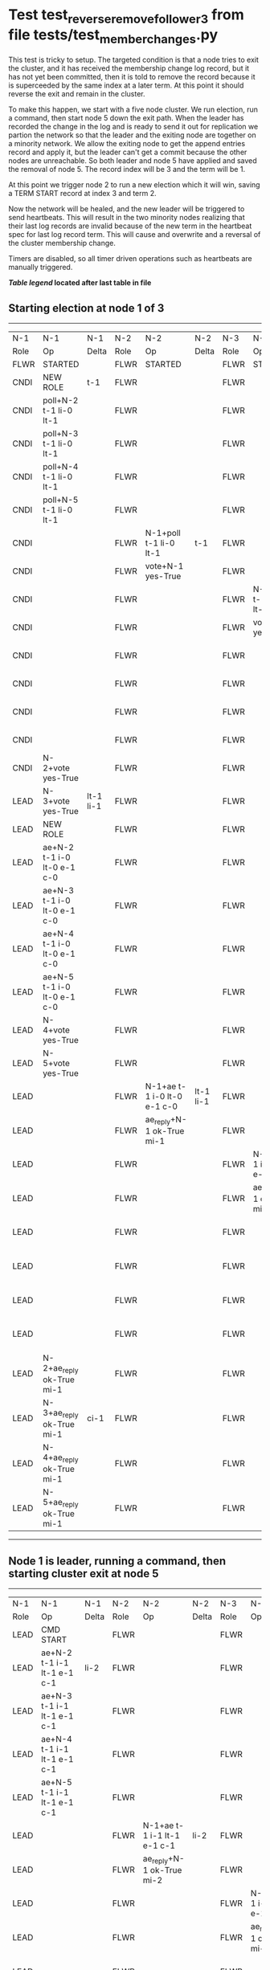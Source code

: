 * Test test_reverse_remove_follower_3 from file tests/test_member_changes.py


    This test is tricky to setup. The targeted condition is that a node tries to exit the cluster, and it
    has received the membership change log record, but it has not yet been committed, then it
    is told to remove the record because it is superceeded by the same index at a later term.
    At this point it should reverse the exit and remain in the cluster.

    To make this happen, we start with a five node cluster. We run election, run a command, then start
    node 5 down the exit path. When the leader has recorded the change in the log and is ready to
    send it out for replication we partion the network so that the leader and the exiting node are
    together on a minority network. We allow the exiting node to get the append entries record and
    apply it, but the leader can't get a commit because the other nodes are unreachable. So both
    leader and node 5 have applied and saved the removal of node 5. The record index will be 3 and the term
    will be 1.

    At this point we trigger node 2 to run a new election which it will win, saving a TERM START record
    at index 3 and term 2.

    Now the network will be healed, and the new leader will be triggered to send heartbeats. This will
    result in the two minority nodes realizing that their last log records are invalid because of the
    new term in the heartbeat spec for last log record term. This will cause and overwrite and
    a reversal of the cluster membership change.
    
    Timers are disabled, so all timer driven operations such as heartbeats are manually triggered.

    


 *[[condensed Trace Table Legend][Table legend]] located after last table in file*

** Starting election at node 1 of 3
------------------------------------------------------------------------------------------------------------------------------------------------------------------------------------------------------------------------------------------------------------
|  N-1   | N-1                         | N-1       | N-2   | N-2                         | N-2       | N-3   | N-3                         | N-3       | N-4   | N-4                         | N-4       | N-5   | N-5                         | N-5       |
|  Role  | Op                          | Delta     | Role  | Op                          | Delta     | Role  | Op                          | Delta     | Role  | Op                          | Delta     | Role  | Op                          | Delta     |
|  FLWR  | STARTED                     |           | FLWR  | STARTED                     |           | FLWR  | STARTED                     |           | FLWR  | STARTED                     |           | FLWR  | STARTED                     |           |
|  CNDI  | NEW ROLE                    | t-1       | FLWR  |                             |           | FLWR  |                             |           | FLWR  |                             |           | FLWR  |                             |           |
|  CNDI  | poll+N-2 t-1 li-0 lt-1      |           | FLWR  |                             |           | FLWR  |                             |           | FLWR  |                             |           | FLWR  |                             |           |
|  CNDI  | poll+N-3 t-1 li-0 lt-1      |           | FLWR  |                             |           | FLWR  |                             |           | FLWR  |                             |           | FLWR  |                             |           |
|  CNDI  | poll+N-4 t-1 li-0 lt-1      |           | FLWR  |                             |           | FLWR  |                             |           | FLWR  |                             |           | FLWR  |                             |           |
|  CNDI  | poll+N-5 t-1 li-0 lt-1      |           | FLWR  |                             |           | FLWR  |                             |           | FLWR  |                             |           | FLWR  |                             |           |
|  CNDI  |                             |           | FLWR  | N-1+poll t-1 li-0 lt-1      | t-1       | FLWR  |                             |           | FLWR  |                             |           | FLWR  |                             |           |
|  CNDI  |                             |           | FLWR  | vote+N-1 yes-True           |           | FLWR  |                             |           | FLWR  |                             |           | FLWR  |                             |           |
|  CNDI  |                             |           | FLWR  |                             |           | FLWR  | N-1+poll t-1 li-0 lt-1      | t-1       | FLWR  |                             |           | FLWR  |                             |           |
|  CNDI  |                             |           | FLWR  |                             |           | FLWR  | vote+N-1 yes-True           |           | FLWR  |                             |           | FLWR  |                             |           |
|  CNDI  |                             |           | FLWR  |                             |           | FLWR  |                             |           | FLWR  | N-1+poll t-1 li-0 lt-1      | t-1       | FLWR  |                             |           |
|  CNDI  |                             |           | FLWR  |                             |           | FLWR  |                             |           | FLWR  | vote+N-1 yes-True           |           | FLWR  |                             |           |
|  CNDI  |                             |           | FLWR  |                             |           | FLWR  |                             |           | FLWR  |                             |           | FLWR  | N-1+poll t-1 li-0 lt-1      | t-1       |
|  CNDI  |                             |           | FLWR  |                             |           | FLWR  |                             |           | FLWR  |                             |           | FLWR  | vote+N-1 yes-True           |           |
|  CNDI  | N-2+vote yes-True           |           | FLWR  |                             |           | FLWR  |                             |           | FLWR  |                             |           | FLWR  |                             |           |
|  LEAD  | N-3+vote yes-True           | lt-1 li-1 | FLWR  |                             |           | FLWR  |                             |           | FLWR  |                             |           | FLWR  |                             |           |
|  LEAD  | NEW ROLE                    |           | FLWR  |                             |           | FLWR  |                             |           | FLWR  |                             |           | FLWR  |                             |           |
|  LEAD  | ae+N-2 t-1 i-0 lt-0 e-1 c-0 |           | FLWR  |                             |           | FLWR  |                             |           | FLWR  |                             |           | FLWR  |                             |           |
|  LEAD  | ae+N-3 t-1 i-0 lt-0 e-1 c-0 |           | FLWR  |                             |           | FLWR  |                             |           | FLWR  |                             |           | FLWR  |                             |           |
|  LEAD  | ae+N-4 t-1 i-0 lt-0 e-1 c-0 |           | FLWR  |                             |           | FLWR  |                             |           | FLWR  |                             |           | FLWR  |                             |           |
|  LEAD  | ae+N-5 t-1 i-0 lt-0 e-1 c-0 |           | FLWR  |                             |           | FLWR  |                             |           | FLWR  |                             |           | FLWR  |                             |           |
|  LEAD  | N-4+vote yes-True           |           | FLWR  |                             |           | FLWR  |                             |           | FLWR  |                             |           | FLWR  |                             |           |
|  LEAD  | N-5+vote yes-True           |           | FLWR  |                             |           | FLWR  |                             |           | FLWR  |                             |           | FLWR  |                             |           |
|  LEAD  |                             |           | FLWR  | N-1+ae t-1 i-0 lt-0 e-1 c-0 | lt-1 li-1 | FLWR  |                             |           | FLWR  |                             |           | FLWR  |                             |           |
|  LEAD  |                             |           | FLWR  | ae_reply+N-1 ok-True mi-1   |           | FLWR  |                             |           | FLWR  |                             |           | FLWR  |                             |           |
|  LEAD  |                             |           | FLWR  |                             |           | FLWR  | N-1+ae t-1 i-0 lt-0 e-1 c-0 | lt-1 li-1 | FLWR  |                             |           | FLWR  |                             |           |
|  LEAD  |                             |           | FLWR  |                             |           | FLWR  | ae_reply+N-1 ok-True mi-1   |           | FLWR  |                             |           | FLWR  |                             |           |
|  LEAD  |                             |           | FLWR  |                             |           | FLWR  |                             |           | FLWR  | N-1+ae t-1 i-0 lt-0 e-1 c-0 | lt-1 li-1 | FLWR  |                             |           |
|  LEAD  |                             |           | FLWR  |                             |           | FLWR  |                             |           | FLWR  | ae_reply+N-1 ok-True mi-1   |           | FLWR  |                             |           |
|  LEAD  |                             |           | FLWR  |                             |           | FLWR  |                             |           | FLWR  |                             |           | FLWR  | N-1+ae t-1 i-0 lt-0 e-1 c-0 | lt-1 li-1 |
|  LEAD  |                             |           | FLWR  |                             |           | FLWR  |                             |           | FLWR  |                             |           | FLWR  | ae_reply+N-1 ok-True mi-1   |           |
|  LEAD  | N-2+ae_reply ok-True mi-1   |           | FLWR  |                             |           | FLWR  |                             |           | FLWR  |                             |           | FLWR  |                             |           |
|  LEAD  | N-3+ae_reply ok-True mi-1   | ci-1      | FLWR  |                             |           | FLWR  |                             |           | FLWR  |                             |           | FLWR  |                             |           |
|  LEAD  | N-4+ae_reply ok-True mi-1   |           | FLWR  |                             |           | FLWR  |                             |           | FLWR  |                             |           | FLWR  |                             |           |
|  LEAD  | N-5+ae_reply ok-True mi-1   |           | FLWR  |                             |           | FLWR  |                             |           | FLWR  |                             |           | FLWR  |                             |           |
------------------------------------------------------------------------------------------------------------------------------------------------------------------------------------------------------------------------------------------------------------
** Node 1 is leader, running a command, then starting cluster exit at node 5
------------------------------------------------------------------------------------------------------------------------------------------------------------------------------------------------------------------------------------------
|  N-1   | N-1                           | N-1   | N-2   | N-2                         | N-2   | N-3   | N-3                         | N-3   | N-4   | N-4                         | N-4   | N-5   | N-5                         | N-5   |
|  Role  | Op                            | Delta | Role  | Op                          | Delta | Role  | Op                          | Delta | Role  | Op                          | Delta | Role  | Op                          | Delta |
|  LEAD  | CMD START                     |       | FLWR  |                             |       | FLWR  |                             |       | FLWR  |                             |       | FLWR  |                             |       |
|  LEAD  | ae+N-2 t-1 i-1 lt-1 e-1 c-1   | li-2  | FLWR  |                             |       | FLWR  |                             |       | FLWR  |                             |       | FLWR  |                             |       |
|  LEAD  | ae+N-3 t-1 i-1 lt-1 e-1 c-1   |       | FLWR  |                             |       | FLWR  |                             |       | FLWR  |                             |       | FLWR  |                             |       |
|  LEAD  | ae+N-4 t-1 i-1 lt-1 e-1 c-1   |       | FLWR  |                             |       | FLWR  |                             |       | FLWR  |                             |       | FLWR  |                             |       |
|  LEAD  | ae+N-5 t-1 i-1 lt-1 e-1 c-1   |       | FLWR  |                             |       | FLWR  |                             |       | FLWR  |                             |       | FLWR  |                             |       |
|  LEAD  |                               |       | FLWR  | N-1+ae t-1 i-1 lt-1 e-1 c-1 | li-2  | FLWR  |                             |       | FLWR  |                             |       | FLWR  |                             |       |
|  LEAD  |                               |       | FLWR  | ae_reply+N-1 ok-True mi-2   |       | FLWR  |                             |       | FLWR  |                             |       | FLWR  |                             |       |
|  LEAD  |                               |       | FLWR  |                             |       | FLWR  | N-1+ae t-1 i-1 lt-1 e-1 c-1 | li-2  | FLWR  |                             |       | FLWR  |                             |       |
|  LEAD  |                               |       | FLWR  |                             |       | FLWR  | ae_reply+N-1 ok-True mi-2   |       | FLWR  |                             |       | FLWR  |                             |       |
|  LEAD  |                               |       | FLWR  |                             |       | FLWR  |                             |       | FLWR  | N-1+ae t-1 i-1 lt-1 e-1 c-1 | li-2  | FLWR  |                             |       |
|  LEAD  |                               |       | FLWR  |                             |       | FLWR  |                             |       | FLWR  | ae_reply+N-1 ok-True mi-2   |       | FLWR  |                             |       |
|  LEAD  |                               |       | FLWR  |                             |       | FLWR  |                             |       | FLWR  |                             |       | FLWR  | N-1+ae t-1 i-1 lt-1 e-1 c-1 | li-2  |
|  LEAD  |                               |       | FLWR  |                             |       | FLWR  |                             |       | FLWR  |                             |       | FLWR  | ae_reply+N-1 ok-True mi-2   |       |
|  LEAD  | N-2+ae_reply ok-True mi-2     |       | FLWR  |                             |       | FLWR  |                             |       | FLWR  |                             |       | FLWR  |                             |       |
|  LEAD  | N-3+ae_reply ok-True mi-2     | ci-2  | FLWR  |                             |       | FLWR  |                             |       | FLWR  |                             |       | FLWR  |                             |       |
|  LEAD  | N-4+ae_reply ok-True mi-2     |       | FLWR  |                             |       | FLWR  |                             |       | FLWR  |                             |       | FLWR  |                             |       |
|  LEAD  | N-5+ae_reply ok-True mi-2     |       | FLWR  |                             |       | FLWR  |                             |       | FLWR  |                             |       | FLWR  |                             |       |
|  LEAD  |                               |       | FLWR  | N-1+ae t-1 i-2 lt-1 e-0 c-2 | ci-2  | FLWR  |                             |       | FLWR  |                             |       | FLWR  |                             |       |
|  LEAD  |                               |       | FLWR  |                             |       | FLWR  | N-1+ae t-1 i-2 lt-1 e-0 c-2 | ci-2  | FLWR  |                             |       | FLWR  |                             |       |
|  LEAD  |                               |       | FLWR  |                             |       | FLWR  |                             |       | FLWR  | N-1+ae t-1 i-2 lt-1 e-0 c-2 | ci-2  | FLWR  |                             |       |
|  LEAD  |                               |       | FLWR  |                             |       | FLWR  |                             |       | FLWR  |                             |       | FLWR  | N-1+ae t-1 i-2 lt-1 e-0 c-2 | ci-2  |
|  LEAD  | CMD DONE                      |       | FLWR  |                             |       | FLWR  |                             |       | FLWR  |                             |       | FLWR  |                             |       |
|  LEAD  | N-5+m_c op-REMOVE n-mcpy://5  | li-3  | FLWR  |                             |       | FLWR  |                             |       | FLWR  |                             |       | FLWR  |                             |       |
------------------------------------------------------------------------------------------------------------------------------------------------------------------------------------------------------------------------------------------
** Leader has saved member change log record, splitting network, delivering pending, starting election
-------------------------------------------------------------------------------------------------------------------------------------------------------------------------------------------------------------------------------------------------------
|  N-1   | N-1                         | N-1   | N-2   | N-2                         | N-2       | N-3   | N-3                         | N-3       | N-4   | N-4                         | N-4       | N-5   | N-5                         | N-5      |
|  Role  | Op                          | Delta | Role  | Op                          | Delta     | Role  | Op                          | Delta     | Role  | Op                          | Delta     | Role  | Op                          | Delta    |
|  LEAD  | NETSPLIT                    |       | FLWR  |                             |           | FLWR  |                             |           | FLWR  |                             |           | FLWR  |                             |          |
|  LEAD  |                             | n=2   | FLWR  |                             |           | FLWR  |                             |           | FLWR  |                             |           | FLWR  | NETSPLIT                    | n=2      |
|  LEAD  | ae+N-5 t-1 i-2 lt-1 e-1 c-2 | n=2   | FLWR  |                             |           | FLWR  |                             |           | FLWR  |                             |           | FLWR  |                             | n=2      |
|  LEAD  |                             | n=2   | FLWR  |                             |           | FLWR  |                             |           | FLWR  |                             |           | FLWR  | N-1+ae t-1 i-2 lt-1 e-1 c-2 | li-3 n=2 |
|  LEAD  |                             | n=2   | FLWR  |                             |           | FLWR  |                             |           | FLWR  |                             |           | FLWR  | ae_reply+N-1 ok-True mi-2   | n=2      |
|  LEAD  | N-5+ae_reply ok-True mi-2   | n=2   | FLWR  |                             |           | FLWR  |                             |           | FLWR  |                             |           | FLWR  |                             | n=2      |
|  LEAD  | ae+N-5 t-1 i-2 lt-1 e-1 c-2 | n=2   | FLWR  |                             |           | FLWR  |                             |           | FLWR  |                             |           | FLWR  |                             | n=2      |
|  LEAD  |                             | n=2   | FLWR  |                             |           | FLWR  |                             |           | FLWR  |                             |           | FLWR  | N-1+ae t-1 i-2 lt-1 e-1 c-2 | n=2      |
|  LEAD  |                             | n=2   | FLWR  |                             |           | FLWR  |                             |           | FLWR  |                             |           | FLWR  | ae_reply+N-1 ok-True mi-3   | n=2      |
|  LEAD  | N-5+ae_reply ok-True mi-3   | n=2   | FLWR  |                             |           | FLWR  |                             |           | FLWR  |                             |           | FLWR  |                             | n=2      |
|  LEAD  |                             | n=2   | FLWR  |                             |           | FLWR  |                             |           | FLWR  |                             |           | FLWR  | ae_reply+N-1 ok-True mi-3   | n=2      |
|  LEAD  | N-5+ae_reply ok-True mi-3   | n=2   | FLWR  |                             |           | FLWR  |                             |           | FLWR  |                             |           | FLWR  |                             | n=2      |
|  LEAD  |                             | n=2   | CNDI  | NEW ROLE                    | t-2       | FLWR  |                             |           | FLWR  |                             |           | FLWR  |                             | n=2      |
|  LEAD  |                             | n=2   | CNDI  | poll+N-3 t-2 li-2 lt-2      |           | FLWR  |                             |           | FLWR  |                             |           | FLWR  |                             | n=2      |
|  LEAD  |                             | n=2   | CNDI  | poll+N-4 t-2 li-2 lt-2      |           | FLWR  |                             |           | FLWR  |                             |           | FLWR  |                             | n=2      |
|  LEAD  |                             | n=2   | CNDI  |                             |           | FLWR  | N-2+poll t-2 li-2 lt-2      | t-2       | FLWR  |                             |           | FLWR  |                             | n=2      |
|  LEAD  |                             | n=2   | CNDI  |                             |           | FLWR  | vote+N-2 yes-True           |           | FLWR  |                             |           | FLWR  |                             | n=2      |
|  LEAD  |                             | n=2   | CNDI  |                             |           | FLWR  |                             |           | FLWR  | N-2+poll t-2 li-2 lt-2      | t-2       | FLWR  |                             | n=2      |
|  LEAD  |                             | n=2   | CNDI  |                             |           | FLWR  |                             |           | FLWR  | vote+N-2 yes-True           |           | FLWR  |                             | n=2      |
|  LEAD  |                             | n=2   | CNDI  | N-3+vote yes-True           |           | FLWR  |                             |           | FLWR  |                             |           | FLWR  |                             | n=2      |
|  LEAD  |                             | n=2   | LEAD  | N-4+vote yes-True           | lt-2 li-3 | FLWR  |                             |           | FLWR  |                             |           | FLWR  |                             | n=2      |
|  LEAD  |                             | n=2   | LEAD  | NEW ROLE                    |           | FLWR  |                             |           | FLWR  |                             |           | FLWR  |                             | n=2      |
|  LEAD  |                             | n=2   | LEAD  | ae+N-3 t-2 i-2 lt-1 e-1 c-2 |           | FLWR  |                             |           | FLWR  |                             |           | FLWR  |                             | n=2      |
|  LEAD  |                             | n=2   | LEAD  | ae+N-4 t-2 i-2 lt-1 e-1 c-2 |           | FLWR  |                             |           | FLWR  |                             |           | FLWR  |                             | n=2      |
|  LEAD  |                             | n=2   | LEAD  |                             |           | FLWR  | N-2+ae t-2 i-2 lt-1 e-1 c-2 | lt-2 li-3 | FLWR  |                             |           | FLWR  |                             | n=2      |
|  LEAD  |                             | n=2   | LEAD  |                             |           | FLWR  | ae_reply+N-2 ok-True mi-3   |           | FLWR  |                             |           | FLWR  |                             | n=2      |
|  LEAD  |                             | n=2   | LEAD  |                             |           | FLWR  |                             |           | FLWR  | N-2+ae t-2 i-2 lt-1 e-1 c-2 | lt-2 li-3 | FLWR  |                             | n=2      |
|  LEAD  |                             | n=2   | LEAD  |                             |           | FLWR  |                             |           | FLWR  | ae_reply+N-2 ok-True mi-3   |           | FLWR  |                             | n=2      |
|  LEAD  |                             | n=2   | LEAD  | N-3+ae_reply ok-True mi-3   |           | FLWR  |                             |           | FLWR  |                             |           | FLWR  |                             | n=2      |
|  LEAD  |                             | n=2   | LEAD  | N-4+ae_reply ok-True mi-3   | ci-3      | FLWR  |                             |           | FLWR  |                             |           | FLWR  |                             | n=2      |
-------------------------------------------------------------------------------------------------------------------------------------------------------------------------------------------------------------------------------------------------------
** Log state verified, healing partition and triggering heartbeats
------------------------------------------------------------------------------------------------------------------------------------------------------------------------------------------------------------------------------------------------
|  N-1   | N-1                         | N-1       | N-2   | N-2                         | N-2   | N-3   | N-3                         | N-3   | N-4   | N-4                         | N-4   | N-5   | N-5                         | N-5       |
|  Role  | Op                          | Delta     | Role  | Op                          | Delta | Role  | Op                          | Delta | Role  | Op                          | Delta | Role  | Op                          | Delta     |
|  LEAD  | NETJOIN                     | n=1       | LEAD  |                             |       | FLWR  |                             |       | FLWR  |                             |       | FLWR  |                             |           |
|  LEAD  |                             |           | LEAD  |                             |       | FLWR  |                             |       | FLWR  |                             |       | FLWR  | NETJOIN                     | n=1       |
|  LEAD  |                             |           | LEAD  | ae+N-1 t-2 i-3 lt-2 e-0 c-3 |       | FLWR  |                             |       | FLWR  |                             |       | FLWR  |                             |           |
|  FLWR  | N-2+ae t-2 i-3 lt-2 e-0 c-3 | t-2       | LEAD  |                             |       | FLWR  |                             |       | FLWR  |                             |       | FLWR  |                             |           |
|  FLWR  | NEW ROLE                    |           | LEAD  |                             |       | FLWR  |                             |       | FLWR  |                             |       | FLWR  |                             |           |
|  FLWR  | ae_reply+N-2 ok-False mi-3  |           | LEAD  |                             |       | FLWR  |                             |       | FLWR  |                             |       | FLWR  |                             |           |
|  FLWR  |                             |           | LEAD  | N-1+ae_reply ok-False mi-3  |       | FLWR  |                             |       | FLWR  |                             |       | FLWR  |                             |           |
|  FLWR  |                             |           | LEAD  | ae+N-3 t-2 i-3 lt-2 e-0 c-3 |       | FLWR  |                             |       | FLWR  |                             |       | FLWR  |                             |           |
|  FLWR  |                             |           | LEAD  |                             |       | FLWR  | N-2+ae t-2 i-3 lt-2 e-0 c-3 | ci-3  | FLWR  |                             |       | FLWR  |                             |           |
|  FLWR  |                             |           | LEAD  |                             |       | FLWR  | ae_reply+N-2 ok-True mi-3   |       | FLWR  |                             |       | FLWR  |                             |           |
|  FLWR  |                             |           | LEAD  | N-3+ae_reply ok-True mi-3   |       | FLWR  |                             |       | FLWR  |                             |       | FLWR  |                             |           |
|  FLWR  |                             |           | LEAD  | ae+N-4 t-2 i-3 lt-2 e-0 c-3 |       | FLWR  |                             |       | FLWR  |                             |       | FLWR  |                             |           |
|  FLWR  |                             |           | LEAD  |                             |       | FLWR  |                             |       | FLWR  | N-2+ae t-2 i-3 lt-2 e-0 c-3 | ci-3  | FLWR  |                             |           |
|  FLWR  |                             |           | LEAD  |                             |       | FLWR  |                             |       | FLWR  | ae_reply+N-2 ok-True mi-3   |       | FLWR  |                             |           |
|  FLWR  |                             |           | LEAD  | N-4+ae_reply ok-True mi-3   |       | FLWR  |                             |       | FLWR  |                             |       | FLWR  |                             |           |
|  FLWR  |                             |           | LEAD  | ae+N-5 t-2 i-3 lt-2 e-0 c-3 |       | FLWR  |                             |       | FLWR  |                             |       | FLWR  |                             |           |
|  FLWR  |                             |           | LEAD  |                             |       | FLWR  |                             |       | FLWR  |                             |       | FLWR  | N-2+ae t-2 i-3 lt-2 e-0 c-3 | t-2       |
|  FLWR  |                             |           | LEAD  |                             |       | FLWR  |                             |       | FLWR  |                             |       | FLWR  | ae_reply+N-2 ok-False mi-3  |           |
|  FLWR  |                             |           | LEAD  | N-5+ae_reply ok-False mi-3  |       | FLWR  |                             |       | FLWR  |                             |       | FLWR  |                             |           |
|  FLWR  |                             |           | LEAD  | ae+N-1 t-2 i-2 lt-1 e-1 c-3 |       | FLWR  |                             |       | FLWR  |                             |       | FLWR  |                             |           |
|  FLWR  | N-2+ae t-2 i-2 lt-1 e-1 c-3 | lt-2 ci-3 | LEAD  |                             |       | FLWR  |                             |       | FLWR  |                             |       | FLWR  |                             |           |
|  FLWR  | ae_reply+N-2 ok-True mi-3   |           | LEAD  |                             |       | FLWR  |                             |       | FLWR  |                             |       | FLWR  |                             |           |
|  FLWR  |                             |           | LEAD  | N-1+ae_reply ok-True mi-3   |       | FLWR  |                             |       | FLWR  |                             |       | FLWR  |                             |           |
|  FLWR  |                             |           | LEAD  | ae+N-5 t-2 i-2 lt-1 e-1 c-3 |       | FLWR  |                             |       | FLWR  |                             |       | FLWR  |                             |           |
|  FLWR  |                             |           | LEAD  |                             |       | FLWR  |                             |       | FLWR  |                             |       | FLWR  | N-2+ae t-2 i-2 lt-1 e-1 c-3 | lt-2 ci-3 |
|  FLWR  |                             |           | LEAD  |                             |       | FLWR  |                             |       | FLWR  |                             |       | FLWR  | ae_reply+N-2 ok-True mi-3   |           |
|  FLWR  |                             |           | LEAD  | N-5+ae_reply ok-True mi-3   |       | FLWR  |                             |       | FLWR  |                             |       | FLWR  |                             |           |
------------------------------------------------------------------------------------------------------------------------------------------------------------------------------------------------------------------------------------------------


* Condensed Trace Table Legend
All the items in these legends labeled N-X are placeholders for actual node id values,
actual values will be N-1, N-2, N-3, etc. up to the number of nodes in the cluster. Yes, One based, not zero.

| Column Label | Description  | Details                                                                      |
| N-X Role     | Raft Role    | FLWR is Follower CNDI is Candidate LEAD is Leader                            |
| N-X Op       | Activity     | Describes a traceable event at this node, see separate table below           |
| N-X Delta    | State change | Describes any change in state since previous trace, see separate table below |


** "Op" Column detail legend
| Value        | Meaning                                                                                      |
| STARTED      | Simulated node starting with empty log, term is 0                                            |
| CMD START    | Simulated client requested that a node (usually leader, but not for all tests) run a command |
| CMD DONE     | The previous requested command is finished, whether complete, rejected, failed, whatever     |
| CRASH        | Simulating node has simulated a crash                                                        |
| RESTART      | Previously crashed node has restarted. Look at delta column to see effects on log, if any    |
| NEW ROLE     | The node has changed Raft role since last trace line                                         |
| NETSPLIT     | The node has been partitioned away from the majority network                                 |
| NETJOIN      | The node has rejoined the majority network                                                   |
| ae-N-X       | Node has sent append_entries message to N-X, next line in this table explains                |
| (continued)  | t-1 means current term is 1, i-1 means prevLogIndex is 1, lt-1 means prevLogTerm is 1        |
| (continued)  | c-1 means sender's commitIndex is 1,                                                         |
| (continued)  | e-2 means that the entries list in the message is 2 items long. eXo-0 is a heartbeat         |
| N-X-ae_reply | Node has received the response to an append_entries message, details in continued lines      |
| (continued)  | ok-(True or False) means that entries were saved or not, mi-3 says log max index is 3        |
| poll-N-X     | Node has sent request_vote to N-X, t-1 means current term is 1 (continued next line)         |
| (continued)  | li-0 means prevLogIndex is 0, lt-0 means prevLogTerm is 0                                    |
| N-X-vote     | Node has received request_vote response from N-X, yes-(True or False) indicates vote value   |
| p_v_r-N-X    | Node has sent pre_vote_request to N-X, t-1 means proposed term is 1 (continued next line)    |
| (continued)  | li-0 means prevLogIndex is 0, lt-0 means prevLogTerm is 0                                    |
| N-X-p_v      | Node has received pre_vote_response from N-X, yes-(True or False) indicates vote value       |
| m_c-N-X      | Node has sent memebership change to N-X op is add or remove and n is the node affected       |
| N-X-m_cr     | Node has received membership change response from N-X, ok indicates success value            |
| p_t-N-X      | Node has sent power transfer command N-X so node should assume power                         |
| N-X-p_tr     | Node has received power transfer response from N-X, ok indicates success value               |
| sn-N-X       | Node has sent snopshot copy command N-X so X node should apply it to local snapshot          |
| N-X>snr      | Node has received snapshot response from N-X, s indicates success value                      |

** "Delta" Column detail legend
Any item in this column indicates that the value of that item has changed since the last trace line

| Item | Meaning                                                                                                                         |
| t-X  | Term has changed to X                                                                                                           |
| lt-X | prevLogTerm has changed to X, indicating a log record has been stored                                                           |
| li-X | prevLogIndex has changed to X, indicating a log record has been stored                                                          |
| ci-X | Indicates commitIndex has changed to X, meaning log record has been committed, and possibly applied depending on type of record |
| n-X  | Indicates a change in networks status, X-1 means re-joined majority network, X-2 means partitioned to minority network          |

** Notes about interpreting traces
The way in which the traces are collected can occasionally obscure what is going on. A case in point is the commit of records at followers.
The commit process is triggered by an append_entries message arriving at the follower with a commitIndex value that exceeds the local
commit index, and that matches a record in the local log. This starts the commit process AFTER the response message is sent. You might
be expecting it to be prior to sending the response, in bound, as is often said. Whether this is expected behavior is not called out
as an element of the Raft protocol. It is certainly not required, however, as the follower doesn't report the commit index back to the
leader.

The definition of the commit state for a record is that a majority of nodes (leader and followers) have saved the record. Once
the leader detects this it applies and commits the record. At some point it will send another append_entries to the followers and they
will apply and commit. Or, if the leader dies before doing this, the next leader will commit by implication when it sends a term start
log record.

So when you are looking at the traces, you should not expect to see the commit index increas at a follower until some other message
traffic occurs, because the tracing function only checks the commit index at message transmission boundaries.






